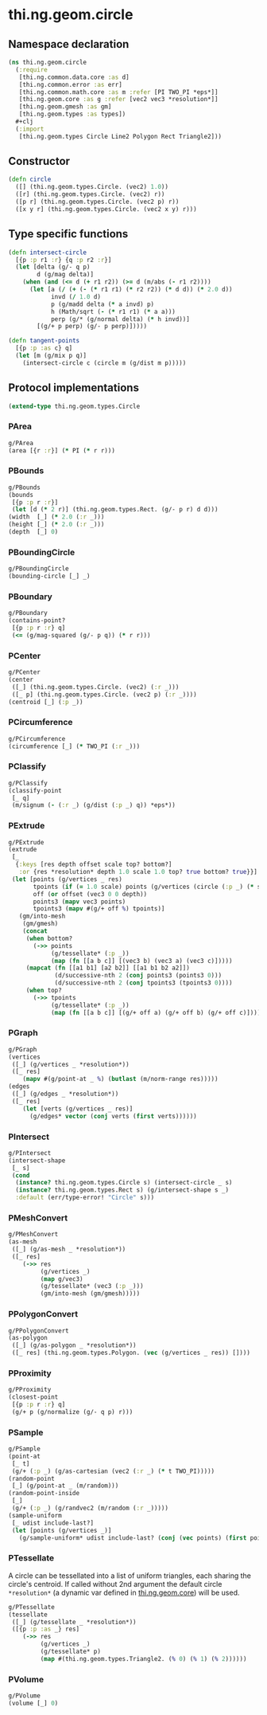 #+SEQ_TODO:       TODO(t) INPROGRESS(i) WAITING(w@) | DONE(d) CANCELED(c@)
#+TAGS:           write(w) update(u) fix(f) verify(v) noexport(n)
#+EXPORT_EXCLUDE_TAGS: noexport

* thi.ng.geom.circle
** Namespace declaration
#+BEGIN_SRC clojure :tangle babel/src/cljx/thi/ng/geom/circle.cljx :mkdirp yes :padline no
  (ns thi.ng.geom.circle
    (:require
     [thi.ng.common.data.core :as d]
     [thi.ng.common.error :as err]
     [thi.ng.common.math.core :as m :refer [PI TWO_PI *eps*]]
     [thi.ng.geom.core :as g :refer [vec2 vec3 *resolution*]]
     [thi.ng.geom.gmesh :as gm]
     [thi.ng.geom.types :as types])
    #+clj
    (:import
     [thi.ng.geom.types Circle Line2 Polygon Rect Triangle2]))
#+END_SRC
** Constructor
#+BEGIN_SRC clojure :tangle babel/src/cljx/thi/ng/geom/circle.cljx
  (defn circle
    ([] (thi.ng.geom.types.Circle. (vec2) 1.0))
    ([r] (thi.ng.geom.types.Circle. (vec2) r))
    ([p r] (thi.ng.geom.types.Circle. (vec2 p) r))
    ([x y r] (thi.ng.geom.types.Circle. (vec2 x y) r)))
#+END_SRC
** Type specific functions
#+BEGIN_SRC clojure :tangle babel/src/cljx/thi/ng/geom/circle.cljx
  (defn intersect-circle
    [{p :p r1 :r} {q :p r2 :r}]
    (let [delta (g/- q p)
          d (g/mag delta)]
      (when (and (<= d (+ r1 r2)) (>= d (m/abs (- r1 r2))))
        (let [a (/ (+ (- (* r1 r1) (* r2 r2)) (* d d)) (* 2.0 d))
              invd (/ 1.0 d)
              p (g/madd delta (* a invd) p)
              h (Math/sqrt (- (* r1 r1) (* a a)))
              perp (g/* (g/normal delta) (* h invd))]
          [(g/+ p perp) (g/- p perp)]))))
  
  (defn tangent-points
    [{p :p :as c} q]
    (let [m (g/mix p q)]
      (intersect-circle c (circle m (g/dist m p)))))
#+END_SRC
** Protocol implementations
#+BEGIN_SRC clojure :tangle babel/src/cljx/thi/ng/geom/circle.cljx
  (extend-type thi.ng.geom.types.Circle
#+END_SRC
*** PArea
#+BEGIN_SRC clojure :tangle babel/src/cljx/thi/ng/geom/circle.cljx
  g/PArea
  (area [{r :r}] (* PI (* r r)))
#+END_SRC
*** PBounds
#+BEGIN_SRC clojure :tangle babel/src/cljx/thi/ng/geom/circle.cljx
  g/PBounds
  (bounds
   [{p :p r :r}]
   (let [d (* 2 r)] (thi.ng.geom.types.Rect. (g/- p r) d d)))
  (width  [_] (* 2.0 (:r _)))
  (height [_] (* 2.0 (:r _)))
  (depth  [_] 0)
#+END_SRC
*** PBoundingCircle
#+BEGIN_SRC clojure :tangle babel/src/cljx/thi/ng/geom/circle.cljx
  g/PBoundingCircle
  (bounding-circle [_] _)
#+END_SRC
*** PBoundary
#+BEGIN_SRC clojure :tangle babel/src/cljx/thi/ng/geom/circle.cljx
  g/PBoundary
  (contains-point?
   [{p :p r :r} q]
   (<= (g/mag-squared (g/- p q)) (* r r)))
#+END_SRC
*** PCenter
#+BEGIN_SRC clojure :tangle babel/src/cljx/thi/ng/geom/circle.cljx
  g/PCenter
  (center
   ([_] (thi.ng.geom.types.Circle. (vec2) (:r _)))
   ([_ p] (thi.ng.geom.types.Circle. (vec2 p) (:r _))))
  (centroid [_] (:p _))
#+END_SRC
*** PCircumference
#+BEGIN_SRC clojure :tangle babel/src/cljx/thi/ng/geom/circle.cljx
  g/PCircumference
  (circumference [_] (* TWO_PI (:r _)))
#+END_SRC
*** PClassify
#+BEGIN_SRC clojure :tangle babel/src/cljx/thi/ng/geom/circle.cljx
  g/PClassify
  (classify-point
   [_ q]
   (m/signum (- (:r _) (g/dist (:p _) q)) *eps*))
#+END_SRC
*** PExtrude
#+BEGIN_SRC clojure :tangle babel/src/cljx/thi/ng/geom/circle.cljx
  g/PExtrude
  (extrude
   [_
    {:keys [res depth offset scale top? bottom?]
     :or {res *resolution* depth 1.0 scale 1.0 top? true bottom? true}}]
   (let [points (g/vertices _ res)
         tpoints (if (= 1.0 scale) points (g/vertices (circle (:p _) (* scale (:r _))) res))
         off (or offset (vec3 0 0 depth))
         points3 (mapv vec3 points)
         tpoints3 (mapv #(g/+ off %) tpoints)]
     (gm/into-mesh
      (gm/gmesh)
      (concat
       (when bottom?
         (->> points
              (g/tessellate* (:p _))
              (map (fn [[a b c]] [(vec3 b) (vec3 a) (vec3 c)]))))
       (mapcat (fn [[a1 b1] [a2 b2]] [[a1 b1 b2 a2]])
               (d/successive-nth 2 (conj points3 (points3 0)))
               (d/successive-nth 2 (conj tpoints3 (tpoints3 0))))
       (when top?
         (->> tpoints
              (g/tessellate* (:p _))
              (map (fn [[a b c]] [(g/+ off a) (g/+ off b) (g/+ off c)]))))))))
#+END_SRC
*** PGraph
#+BEGIN_SRC clojure :tangle babel/src/cljx/thi/ng/geom/circle.cljx
  g/PGraph
  (vertices
   ([_] (g/vertices _ *resolution*))
   ([_ res]
      (mapv #(g/point-at _ %) (butlast (m/norm-range res)))))
  (edges
   ([_] (g/edges _ *resolution*))
   ([_ res]
      (let [verts (g/vertices _ res)]
        (g/edges* vector (conj verts (first verts))))))
#+END_SRC
*** PIntersect
#+BEGIN_SRC clojure :tangle babel/src/cljx/thi/ng/geom/circle.cljx
  g/PIntersect
  (intersect-shape
   [_ s]
   (cond
    (instance? thi.ng.geom.types.Circle s) (intersect-circle _ s)
    (instance? thi.ng.geom.types.Rect s) (g/intersect-shape s _)
    :default (err/type-error! "Circle" s)))
#+END_SRC
*** PMeshConvert
#+BEGIN_SRC clojure :tangle babel/src/cljx/thi/ng/geom/circle.cljx
  g/PMeshConvert
  (as-mesh
   ([_] (g/as-mesh _ *resolution*))
   ([_ res]
      (->> res
           (g/vertices _)
           (map g/vec3)
           (g/tessellate* (vec3 (:p _)))
           (gm/into-mesh (gm/gmesh)))))
#+END_SRC
*** PPolygonConvert
#+BEGIN_SRC clojure :tangle babel/src/cljx/thi/ng/geom/circle.cljx
  g/PPolygonConvert
  (as-polygon
   ([_] (g/as-polygon _ *resolution*))
   ([_ res] (thi.ng.geom.types.Polygon. (vec (g/vertices _ res)) [])))
#+END_SRC
*** PProximity
#+BEGIN_SRC clojure :tangle babel/src/cljx/thi/ng/geom/circle.cljx
  g/PProximity
  (closest-point
   [{p :p r :r} q]
   (g/+ p (g/normalize (g/- q p) r)))
#+END_SRC
*** PSample
#+BEGIN_SRC clojure :tangle babel/src/cljx/thi/ng/geom/circle.cljx
  g/PSample
  (point-at
   [_ t]
   (g/+ (:p _) (g/as-cartesian (vec2 (:r _) (* t TWO_PI)))))
  (random-point
   [_] (g/point-at _ (m/random)))
  (random-point-inside
   [_]
   (g/+ (:p _) (g/randvec2 (m/random (:r _)))))
  (sample-uniform
   [_ udist include-last?]
   (let [points (g/vertices _)]
     (g/sample-uniform* udist include-last? (conj (vec points) (first points)))))
#+END_SRC
*** PTessellate
     A circle can be tessellated into a list of uniform triangles,
     each sharing the circle's centroid. If called without 2nd
     argument the default circle =*resolution*= (a dynamic var defined
     in [[file:geom.org][thi.ng.geom.core]]) will be used.
#+BEGIN_SRC clojure :tangle babel/src/cljx/thi/ng/geom/circle.cljx
  g/PTessellate
  (tessellate
   ([_] (g/tessellate _ *resolution*))
   ([{p :p :as _} res]
      (->> res
           (g/vertices _)
           (g/tessellate* p)
           (map #(thi.ng.geom.types.Triangle2. (% 0) (% 1) (% 2))))))
#+END_SRC
*** PVolume
#+BEGIN_SRC clojure :tangle babel/src/cljx/thi/ng/geom/circle.cljx
  g/PVolume
  (volume [_] 0)
#+END_SRC
*** End of implementations                                         :noexport:
#+BEGIN_SRC clojure :tangle babel/src/cljx/thi/ng/geom/circle.cljx
  )
#+END_SRC
